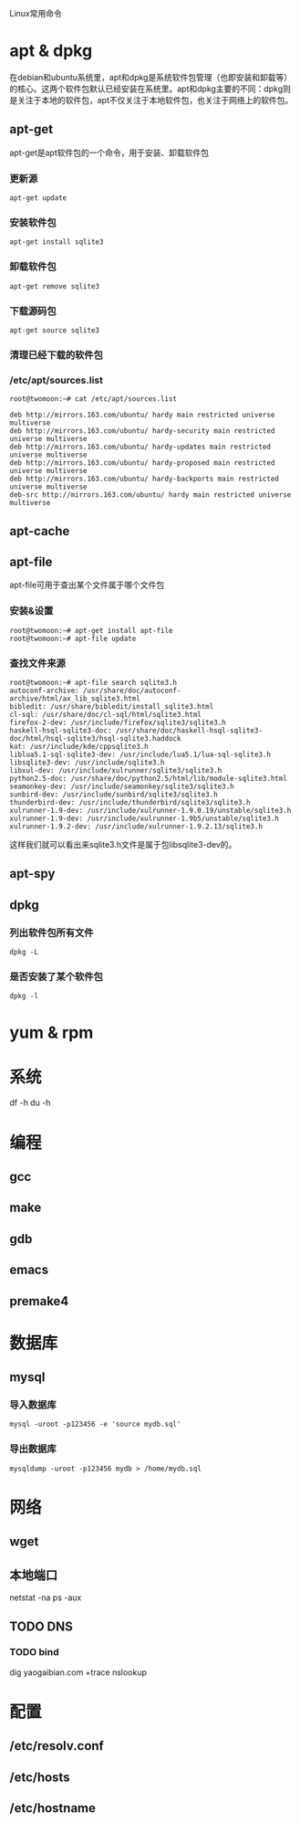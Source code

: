 #+LaTeX_CLASS: cjk-article

Linux常用命令

* apt & dpkg
  在debian和ubuntu系统里，apt和dpkg是系统软件包管理（也即安装和卸载等）的核心。这两个软件包默认已经安装在系统里。apt和dpkg主要的不同：dpkg则是关注于本地的软件包，apt不仅关注于本地软件包，也关注于网络上的软件包。

** apt-get
   apt-get是apt软件包的一个命令，用于安装、卸载软件包

*** 更新源
: apt-get update

*** 安装软件包
: apt-get install sqlite3

*** 卸载软件包
: apt-get remove sqlite3

*** 下载源码包
: apt-get source sqlite3

*** 清理已经下载的软件包

*** /etc/apt/sources.list
: root@twomoon:~# cat /etc/apt/sources.list
: 
: deb http://mirrors.163.com/ubuntu/ hardy main restricted universe multiverse
: deb http://mirrors.163.com/ubuntu/ hardy-security main restricted universe multiverse
: deb http://mirrors.163.com/ubuntu/ hardy-updates main restricted universe multiverse
: deb http://mirrors.163.com/ubuntu/ hardy-proposed main restricted universe multiverse
: deb http://mirrors.163.com/ubuntu/ hardy-backports main restricted universe multiverse
: deb-src http://mirrors.163.com/ubuntu/ hardy main restricted universe multiverse




** apt-cache 

** apt-file
   apt-file可用于查出某个文件属于哪个文件包

*** 安装&设置
: root@twomoon:~# apt-get install apt-file
: root@twomoon:~# apt-file update

*** 查找文件来源
: root@twomoon:~# apt-file search sqlite3.h
: autoconf-archive: /usr/share/doc/autoconf-archive/html/ax_lib_sqlite3.html
: bibledit: /usr/share/bibledit/install_sqlite3.html
: cl-sql: /usr/share/doc/cl-sql/html/sqlite3.html
: firefox-2-dev: /usr/include/firefox/sqlite3/sqlite3.h
: haskell-hsql-sqlite3-doc: /usr/share/doc/haskell-hsql-sqlite3-doc/html/hsql-sqlite3/hsql-sqlite3.haddock
: kat: /usr/include/kde/cppsqlite3.h
: liblua5.1-sql-sqlite3-dev: /usr/include/lua5.1/lua-sql-sqlite3.h
: libsqlite3-dev: /usr/include/sqlite3.h
: libxul-dev: /usr/include/xulrunner/sqlite3/sqlite3.h
: python2.5-doc: /usr/share/doc/python2.5/html/lib/module-sqlite3.html
: seamonkey-dev: /usr/include/seamonkey/sqlite3/sqlite3.h
: sunbird-dev: /usr/include/sunbird/sqlite3/sqlite3.h
: thunderbird-dev: /usr/include/thunderbird/sqlite3/sqlite3.h
: xulrunner-1.9-dev: /usr/include/xulrunner-1.9.0.19/unstable/sqlite3.h
: xulrunner-1.9-dev: /usr/include/xulrunner-1.9b5/unstable/sqlite3.h
: xulrunner-1.9.2-dev: /usr/include/xulrunner-1.9.2.13/sqlite3.h

    这样我们就可以看出来sqlite3.h文件是属于包libsqlite3-dev的。

** apt-spy

** dpkg

*** 列出软件包所有文件
: dpkg -L

*** 是否安装了某个软件包
: dpkg -l

* yum & rpm


* 系统
df -h
du -h


* 编程

** gcc

** make

** gdb

** emacs

** premake4

* 数据库

** mysql
*** 导入数据库
: mysql -uroot -p123456 -e 'source mydb.sql'

*** 导出数据库
: mysqldump -uroot -p123456 mydb > /home/mydb.sql


* 网络

** wget

** 本地端口
   netstat -na
   ps -aux

** TODO DNS

*** TODO bind
    dig yaogaibian.com +trace
    nslookup

* 配置

** /etc/resolv.conf
** /etc/hosts
** /etc/hostname



